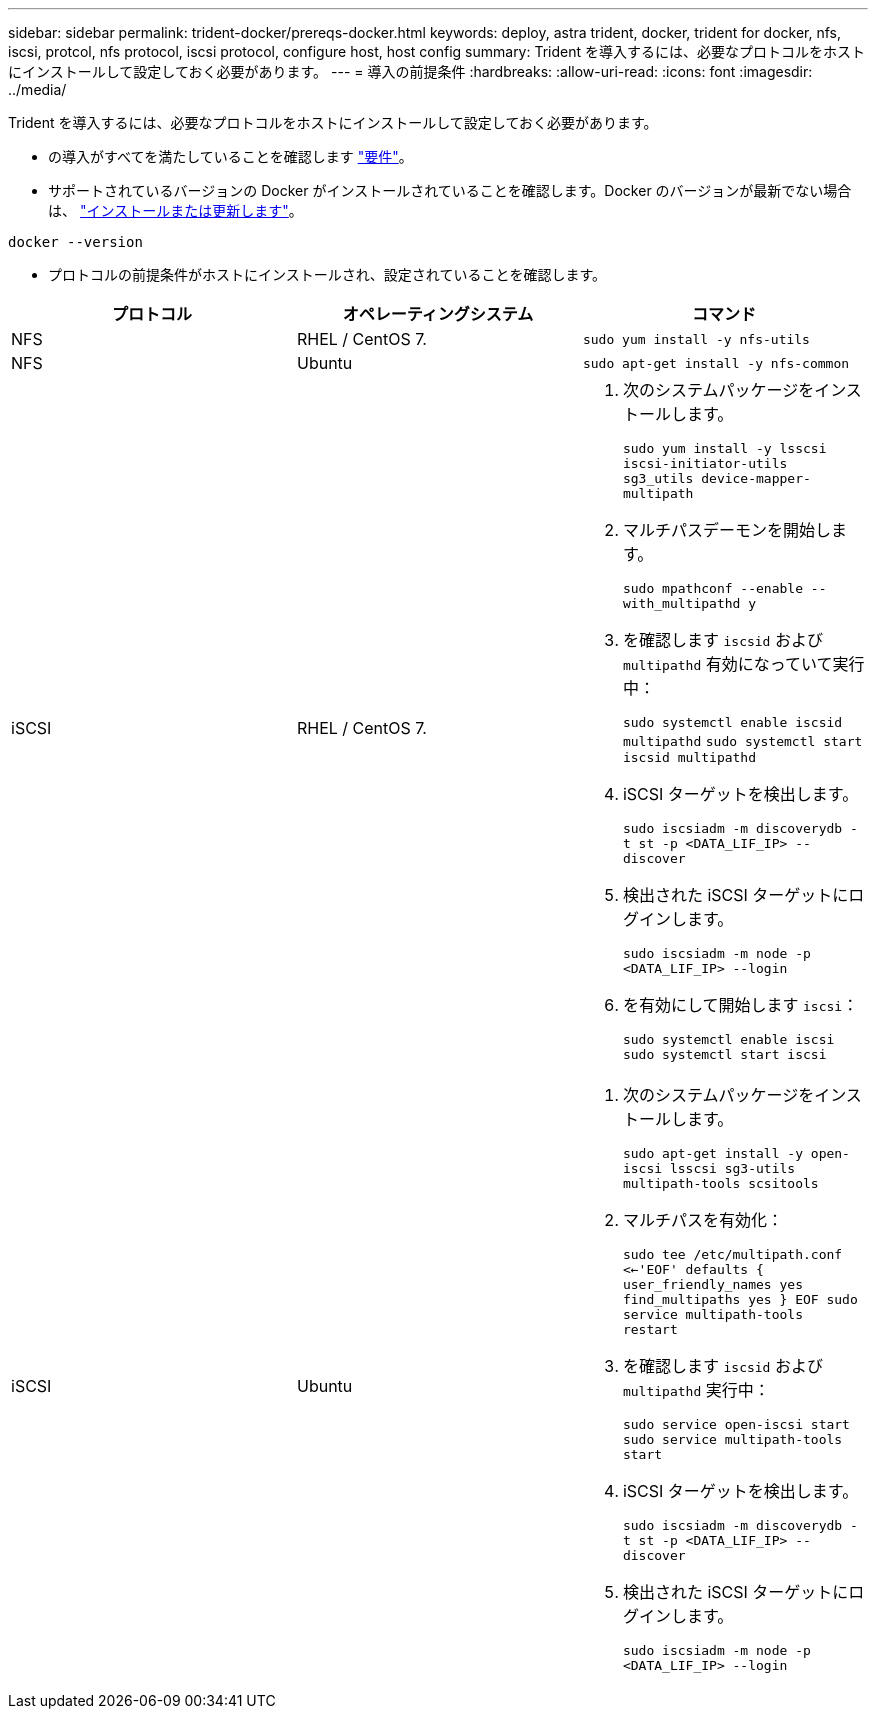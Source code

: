 ---
sidebar: sidebar 
permalink: trident-docker/prereqs-docker.html 
keywords: deploy, astra trident, docker, trident for docker, nfs, iscsi, protcol, nfs protocol, iscsi protocol, configure host, host config 
summary: Trident を導入するには、必要なプロトコルをホストにインストールして設定しておく必要があります。 
---
= 導入の前提条件
:hardbreaks:
:allow-uri-read: 
:icons: font
:imagesdir: ../media/


Trident を導入するには、必要なプロトコルをホストにインストールして設定しておく必要があります。

* の導入がすべてを満たしていることを確認します link:../trident-get-started/requirements.html["要件"^]。
* サポートされているバージョンの Docker がインストールされていることを確認します。Docker のバージョンが最新でない場合は、 https://docs.docker.com/engine/install/["インストールまたは更新します"^]。


[listing]
----
docker --version
----
* プロトコルの前提条件がホストにインストールされ、設定されていることを確認します。


[cols="3*"]
|===
| プロトコル | オペレーティングシステム | コマンド 


| NFS  a| 
RHEL / CentOS 7.
 a| 
`sudo yum install -y nfs-utils`



| NFS  a| 
Ubuntu
 a| 
`sudo apt-get install -y nfs-common`



| iSCSI  a| 
RHEL / CentOS 7.
 a| 
. 次のシステムパッケージをインストールします。
+
`sudo yum install -y lsscsi iscsi-initiator-utils sg3_utils device-mapper-multipath`

. マルチパスデーモンを開始します。
+
`sudo mpathconf --enable --with_multipathd y`

. を確認します `iscsid` および `multipathd` 有効になっていて実行中：
+
`sudo systemctl enable iscsid multipathd`
`sudo systemctl start iscsid multipathd`

. iSCSI ターゲットを検出します。
+
`sudo iscsiadm -m discoverydb -t st -p <DATA_LIF_IP> --discover`

. 検出された iSCSI ターゲットにログインします。
+
`sudo iscsiadm -m node -p <DATA_LIF_IP> --login`

. を有効にして開始します `iscsi`：
+
`sudo systemctl enable iscsi`
`sudo systemctl start iscsi`





| iSCSI  a| 
Ubuntu
 a| 
. 次のシステムパッケージをインストールします。
+
`sudo apt-get install -y open-iscsi lsscsi sg3-utils multipath-tools scsitools`

. マルチパスを有効化：
+
`sudo tee /etc/multipath.conf <<-'EOF'
defaults {
    user_friendly_names yes
    find_multipaths yes
}
EOF
sudo service multipath-tools restart`

. を確認します `iscsid` および `multipathd` 実行中：
+
`sudo service open-iscsi start
sudo service multipath-tools start`

. iSCSI ターゲットを検出します。
+
`sudo iscsiadm -m discoverydb -t st -p <DATA_LIF_IP> --discover`

. 検出された iSCSI ターゲットにログインします。
+
`sudo iscsiadm -m node -p <DATA_LIF_IP> --login`



|===